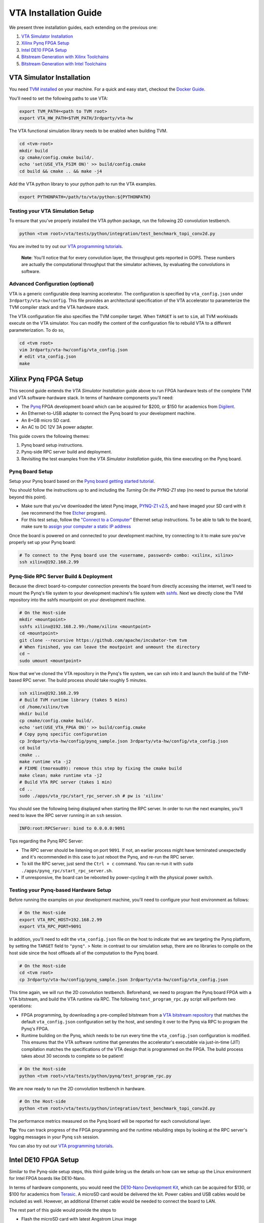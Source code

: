 ..  Licensed to the Apache Software Foundation (ASF) under one
    or more contributor license agreements.  See the NOTICE file
    distributed with this work for additional information
    regarding copyright ownership.  The ASF licenses this file
    to you under the Apache License, Version 2.0 (the
    "License"); you may not use this file except in compliance
    with the License.  You may obtain a copy of the License at

..    http://www.apache.org/licenses/LICENSE-2.0

..  Unless required by applicable law or agreed to in writing,
    software distributed under the License is distributed on an
    "AS IS" BASIS, WITHOUT WARRANTIES OR CONDITIONS OF ANY
    KIND, either express or implied.  See the License for the
    specific language governing permissions and limitations
    under the License.

VTA Installation Guide
======================

We present three installation guides, each extending on the previous one:

1. `VTA Simulator Installation`_
2. `Xilinx Pynq FPGA Setup`_
3. `Intel DE10 FPGA Setup`_
4. `Bitstream Generation with Xilinx Toolchains`_
5. `Bitstream Generation with Intel Toolchains`_


VTA Simulator Installation
--------------------------

You need `TVM installed <https://tvm.apache.org/docs/install/index.html>`_ on your machine.
For a quick and easy start, checkout the `Docker Guide <https://tvm.apache.org/docs/install/docker.html>`_.

You'll need to set the following paths to use VTA:

.. code:: bash

   export TVM_PATH=<path to TVM root>
   export VTA_HW_PATH=$TVM_PATH/3rdparty/vta-hw

The VTA functional simulation library needs to be enabled when building TVM.

.. code:: bash

   cd <tvm-root>
   mkdir build
   cp cmake/config.cmake build/.
   echo 'set(USE_VTA_FSIM ON)' >> build/config.cmake
   cd build && cmake .. && make -j4

Add the VTA python library to your python path to run the VTA examples.

.. code:: bash

   export PYTHONPATH=/path/to/vta/python:${PYTHONPATH}

Testing your VTA Simulation Setup
^^^^^^^^^^^^^^^^^^^^^^^^^^^^^^^^^

To ensure that you've properly installed the VTA python package, run the following 2D convolution testbench.

.. code:: bash

   python <tvm root>/vta/tests/python/integration/test_benchmark_topi_conv2d.py

You are invited to try out our `VTA programming tutorials <https://tvm.apache.org/docs/vta/tutorials/index.html>`_.

   **Note**: You'll notice that for every convolution layer, the throughput gets reported in GOPS. These numbers are actually the computational throughput that the simulator achieves, by evaluating the convolutions in software.

Advanced Configuration (optional)
^^^^^^^^^^^^^^^^^^^^^^^^^^^^^^^^^

VTA is a generic configurable deep learning accelerator.
The configuration is specified by ``vta_config.json`` under ``3rdparty/vta-hw/config``.
This file provides an architectural specification of the VTA accelerator to parameterize the TVM compiler stack and the VTA hardware stack.

The VTA configuration file also specifies the TVM compiler target.
When ``TARGET`` is set to ``sim``, all TVM workloads execute on the VTA simulator.
You can modify the content of the configuration file to rebuild VTA to a different parameterization.
To do so,

.. code:: bash

   cd <tvm root>
   vim 3rdparty/vta-hw/config/vta_config.json
   # edit vta_config.json
   make



Xilinx Pynq FPGA Setup
----------------------

This second guide extends the *VTA Simulator Installation* guide above to run FPGA hardware tests of the complete TVM and VTA software-hardware stack.
In terms of hardware components you'll need:

* The `Pynq <http://www.pynq.io/>`_ FPGA development board which can be acquired for $200, or $150 for academics from `Digilent <https://store.digilentinc.com/pynq-z1-python-productivity-for-zynq/>`_.
* An Ethernet-to-USB adapter to connect the Pynq board to your development machine.
* An 8+GB micro SD card.
* An AC to DC 12V 3A power adapter.

This guide covers the following themes:

1. Pynq board setup instructions.
2. Pynq-side RPC server build and deployment.
3. Revisiting the test examples from the *VTA Simulator Installation* guide, this time executing on the Pynq board.

Pynq Board Setup
^^^^^^^^^^^^^^^^

Setup your Pynq board based on the `Pynq board getting started tutorial <http://pynq.readthedocs.io/en/latest/getting_started.html>`_.

You should follow the instructions up to and including the *Turning On the PYNQ-Z1* step (no need to pursue the tutorial beyond this point).

* Make sure that you've downloaded the latest Pynq image, `PYNQ-Z1 v2.5 <http://www.pynq.io/board.html>`_, and have imaged your SD card with it (we recommend the free `Etcher <https://etcher.io/>`_ program).
* For this test setup, follow the `"Connect to a Computer" <https://pynq.readthedocs.io/en/latest/getting_started/pynq_z1_setup.html>`_ Ethernet setup instructions. To be able to talk to the board, make sure to `assign your computer a static IP address <https://pynq.readthedocs.io/en/latest/appendix.html#assign-your-computer-a-static-ip>`_

Once the board is powered on and connected to your development machine, try connecting to it to make sure you've properly set up your Pynq board:

.. code:: bash

   # To connect to the Pynq board use the <username, password> combo: <xilinx, xilinx>
   ssh xilinx@192.168.2.99

Pynq-Side RPC Server Build & Deployment
^^^^^^^^^^^^^^^^^^^^^^^^^^^^^^^^^^^^^^^

Because the direct board-to-computer connection prevents the board from directly accessing the internet, we'll need to mount the Pynq's file system to your development machine's file system with `sshfs <https://www.digitalocean.com/community/tutorials/how-to-use-sshfs-to-mount-remote-file-systems-over-ssh>`_. Next we directly clone the TVM repository into the sshfs mountpoint on your development machine.

.. code:: bash

   # On the Host-side
   mkdir <mountpoint>
   sshfs xilinx@192.168.2.99:/home/xilinx <mountpoint>
   cd <mountpoint>
   git clone --recursive https://github.com/apache/incubator-tvm tvm
   # When finished, you can leave the moutpoint and unmount the directory
   cd ~
   sudo umount <mountpoint>

Now that we've cloned the VTA repository in the Pynq's file system, we can ssh into it and launch the build of the TVM-based RPC server.
The build process should take roughly 5 minutes.

.. code:: bash

   ssh xilinx@192.168.2.99
   # Build TVM runtime library (takes 5 mins)
   cd /home/xilinx/tvm
   mkdir build
   cp cmake/config.cmake build/.
   echo 'set(USE_VTA_FPGA ON)' >> build/config.cmake
   # Copy pynq specific configuration
   cp 3rdparty/vta-hw/config/pynq_sample.json 3rdparty/vta-hw/config/vta_config.json
   cd build
   cmake ..
   make runtime vta -j2
   # FIXME (tmoreau89): remove this step by fixing the cmake build
   make clean; make runtime vta -j2
   # Build VTA RPC server (takes 1 min)
   cd ..
   sudo ./apps/vta_rpc/start_rpc_server.sh # pw is 'xilinx'


You should see the following being displayed when starting the RPC server. In order to run the next examples, you'll need to leave the RPC server running in an ``ssh`` session.

.. code:: bash

   INFO:root:RPCServer: bind to 0.0.0.0:9091


Tips regarding the Pynq RPC Server:

* The RPC server should be listening on port ``9091``. If not, an earlier process might have terminated unexpectedly and it's recommended in this case to just reboot the Pynq, and re-run the RPC server.
* To kill the RPC server, just send the ``Ctrl + c`` command. You can re-run it with ``sudo ./apps/pynq_rpc/start_rpc_server.sh``.
* If unresponsive, the board can be rebooted by power-cycling it with the physical power switch.

Testing your Pynq-based Hardware Setup
^^^^^^^^^^^^^^^^^^^^^^^^^^^^^^^^^^^^^^

Before running the examples on your development machine, you'll need to configure your host environment as follows:

.. code:: bash

   # On the Host-side
   export VTA_RPC_HOST=192.168.2.99
   export VTA_RPC_PORT=9091


In addition, you'll need to edit the ``vta_config.json`` file on the host to indicate that we are targeting the Pynq platform, by setting the ``TARGET`` field to ``"pynq"``.
> Note: in contrast to our simulation setup, there are no libraries to compile on the host side since the host offloads all of the computation to the Pynq board.

.. code:: bash

   # On the Host-side
   cd <tvm root>
   cp 3rdparty/vta-hw/config/pynq_sample.json 3rdparty/vta-hw/config/vta_config.json


This time again, we will run the 2D convolution testbench.
Beforehand, we need to program the Pynq board FPGA with a VTA bitstream, and build the VTA runtime via RPC.
The following ``test_program_rpc.py`` script will perform two operations:

* FPGA programming, by downloading a pre-compiled bitstream from a `VTA bitstream repository <https://github.com/uwsampl/vta-distro>`_ that matches the default ``vta_config.json`` configuration set by the host, and sending it over to the Pynq via RPC to program the Pynq's FPGA.
* Runtime building on the Pynq, which needs to be run every time the ``vta_config.json`` configuration is modified. This ensures that the VTA software runtime that generates the accelerator's executable via just-in-time (JIT) compilation matches the specifications of the VTA design that is programmed on the FPGA. The build process takes about 30 seconds to complete so be patient!

.. code:: bash

   # On the Host-side
   python <tvm root>/vta/tests/python/pynq/test_program_rpc.py


We are now ready to run the 2D convolution testbench in hardware.

.. code:: bash

   # On the Host-side
   python <tvm root>/vta/tests/python/integration/test_benchmark_topi_conv2d.py

The performance metrics measured on the Pynq board will be reported for each convolutional layer.

**Tip**: You can track progress of the FPGA programming and the runtime rebuilding steps by looking at the RPC server's logging messages in your Pynq ``ssh`` session.

You can also try out our `VTA programming tutorials <https://tvm.apache.org/docs/vta/tutorials/index.html>`_.



Intel DE10 FPGA Setup
---------------------

Similar to the Pynq-side setup steps, this third guide bring us the details on how can we setup up the Linux environment for Intel FPGA boards like DE10-Nano.

In terms of hardware components, you would need the `DE10-Nano Development Kit <https://www.terasic.com.tw/cgi-bin/page/archive.pl?Language=English&No=1046>`_, which can be acquired for $130, or $100 for academics from `Terasic <https://www.terasic.com.tw/>`_. A microSD card would be delivered the kit. Power cables and USB cables would be included as well. However, an additional Ethernet cable would be needed to connect the board to LAN.

The rest part of this guide would provide the steps to

* Flash the microSD card with latest Angstrom Linux image
* Cross-compilation setup
* Device-side RPC server setup and deployment

DE10-Nano Board Setup
^^^^^^^^^^^^^^^^^^^^^

Before powering up the device, we need to flash the microSD card image with latest Angstrom Linux image.

Flash SD Card and Boot Angstrom Linux
"""""""""""""""""""""""""""""""""""""

To flash SD card and boot Linux on DE10-Nano, it is recommended to navigate to the `Resource <https://www.terasic.com.tw/cgi-bin/page/archive.pl?Language=English&CategoryNo=167&No=1046&PartNo=4>`_ tab of the DE10-Nano product page from Terasic Inc.
After registration and login on the webpage, the prebuilt Angstrom Linux image would be available for downloading and flashing.
Specifically, to flash the downloaded Linux SD card image into your physical SD card:

First, extract the gzipped archive file.

.. code:: bash

   tar xf de10-nano-image-Angstrom-v2016.12.socfpga-sdimg.2017.03.31.tgz

This would produce a single SD card image named ``de10-nano-image-Angstrom-v2016.12.socfpga-sdimg`` (approx. 2.4 GB), it contains all the file systems to boot Angstrom Linux.

Second, plugin a SD card that is ready to flash in your PC, and identify the device id for the disk with ``fdisk -l``, or ``gparted`` if you feel better to use GUI. The typical device id for your disk would likely to be ``/dev/sdb``.

Then, flash the disk image into your physical SD card with the following command:

.. code:: bash

   # NOTE: root privilege is typically required to run the following command.
   dd if=de10-nano-image-Angstrom-v2016.12.socfpga-sdimg of=/dev/sdb status=progress

This would take a few minutes for your PC to write the whole file systems into the SD card.
After this process completes, you are ready to unmount the SD card and insert it into your DE10-Nano board.
Now you can connect the power cable and serial port to boot the Angstrom Linux.

   **Note**: When boot up from the microSD card, you might notice the incompatibility of the Linux kernel ``zImage`` in the microSD card.
   In this case, you might need to build the ``zImage`` file of your own from `socfpga-4.9.78-ltsi <https://github.com/altera-opensource/linux-socfpga/tree/socfpga-4.9.78-ltsi>`_ branch of the `linux-socfpga <https://github.com/altera-opensource/linux-socfpga>`_ repository.
   For a quick fix, you can also download a prebuilt version of the ``zImage`` file `from this link <https://raw.githubusercontent.com/liangfu/de10-nano-supplement/master/zImage>`_.

After connecting the usb cables to the DE10-Nano board, power on the board by connecting the power cable. You may then connect to the serial port of the device by using ``minicom`` on your host PC:

.. code:: bash

   # NOTE: root privilege is typically required to run the following command.
   minicom -D /dev/ttyUSB0

The default user name for the device would be ``root``, and the password is empty for the default user.

You may now start to install supporting Python3 packages (TVM has dropped the support for Python2), specifically, they are ``numpy``, ``attrs`` and ``decorator``.

   **Note**: You might fail to install ``numpy`` by using ``pip3`` on the DE10-Nano device.
   In that case, you have the option to either build your own filesystem image for the board from `meta-de10-nano <https://github.com/intel/meta-de10-nano>`_ repository;
   an alternative option is to download prebuilt packages from existing Linux distributions, e.g. Debian.
   For a quick fix, we have concatenated the supplementary binary files `here <https://raw.githubusercontent.com/liangfu/de10-nano-supplement/master/rootfs_supplement.tgz>`_, and you can extract the files into the root filesystem.

Install Required Python Packages
""""""""""""""""""""""""""""""""

After accessing bash terminal from the serial port, we need to install required Python packages before building and installing TVM and VTA programs.

Build Additional Components to Use VTA Bitstream
""""""""""""""""""""""""""""""""""""""""""""""""

To use the above built bitstream on DE10-Nano hardware, several additional components need to be compiled for the system.
Specifically, to compile application executables for the system, you need to download and install `SoCEDS <http://fpgasoftware.intel.com/soceds/18.1/?edition=standard&download_manager=dlm3&platform=linux>`_ (recommended), or alternatively install the ``g++-arm-linux-gnueabihf`` package on your host machine. You would also need a ``cma`` kernel module to allocate contigous memory, and a driver for communicating with the VTA subsystem.


Bitstream Generation with Xilinx Toolchains
-------------------------------------------

If you're interested in generating the Xilinx FPGA bitstream on your own instead of using the pre-built VTA bitstreams, follow the instructions below.

Xilinx Toolchain Installation
^^^^^^^^^^^^^^^^^^^^^^^^^^^^^

We recommend using Vivado 2020.1 since our scripts have been tested to work on this version of the Xilinx toolchains.
Our guide is written for Linux (Ubuntu) installation.

You’ll need to install Xilinx’ FPGA compilation toolchain, `Vivado HL WebPACK 2020.1 <https://www.xilinx.com/products/design-tools/vivado.html>`_, which a license-free version of the Vivado HLx toolchain.

Obtaining and Launching the Vivado GUI Installer
""""""""""""""""""""""""""""""""""""""""""""""""

1. Go to the `download webpage <https://www.xilinx.com/support/download/index.html/content/xilinx/en/downloadNav/vivado-design-tools/2020-1.html>`_, and download the Linux Self Extracting Web Installer for Vivado HLx 2020.1: WebPACK and Editions.
2. You’ll have to sign in with a Xilinx account. This requires a Xilinx account creation that will take 2 minutes.
3. Complete the Name and Address Verification by clicking “Next”, and you will get the opportunity to download a binary file, called ``Xilinx_Unified_2020.1_0602_1208_Lin64.bin``.
4. Now that the file is downloaded, go to your ``Downloads`` directory, and change the file permissions so it can be executed:

.. code:: bash

   chmod u+x Xilinx_Unified_2020.1_0602_1208_Lin64.bin

5. Now you can execute the binary:

.. code:: bash

   ./Xilinx_Unified_2020.1_0602_1208_Lin64.bin

Xilinx Vivado GUI Installer Steps
"""""""""""""""""""""""""""""""""

At this point you've launched the Vivado 2020.1 Installer GUI program.

1. Click “Next” on the "Welcome" screen.
2. On the "Select Install Type" screen, enter your Xilinx user credentials under the “User Authentication” box and select the “Download and Install Now” option before clicking “Next”.
3. On the "Accept License Agreements" screen, accept all terms before clicking “Next”.
4. On the "Select Edition to Install" screen, select the “Vivado HL WebPACK” before clicking “Next”.
5. Under the "Vivado HL WebPACK" screen, before hitting “Next", check the following options (the rest should be unchecked):
   * Design Tools -> Vivado Design Suite -> Vivado
   * Devices -> Production Devices -> SoCs -> Zynq-7000 (if you are targeting the Pynq board)
   * Devices -> Production Devices -> SoCs -> UltraScale+ MPSoC (if you are targeting the Ultra-96 board)
6. Your total download size should be about 5GB and the amount of Disk Space Required 23GB.
7. On the "Select Destination Directory" screen, set the installation directory before clicking “Next”. It might highlight some paths as red - that’s because the installer doesn’t have the permission to write to the directory. In that case select a path that doesn’t require special write permissions (e.g. your home directory).
8. On the "Installation Summary" screen, hit “Install”.
9. An "Installation Progress" window will pop-up to track progress of the download and the installation.
10. This process will take about 20-30 minutes depending on your connection speed.
11. A pop-up window will inform you that the installation completed successfully. Click "OK".
12. Finally the "Vivado License Manager" will launch. Select "Get Free ISE WebPACK, ISE/Vivado IP or PetaLinux License" and click "Connect Now" to complete the license registration process.

Environment Setup
"""""""""""""""""

The last step is to update your ``~/.bashrc`` with the following lines. This will include all of the Xilinx binary paths so you can launch compilation scripts from the command line.

.. code:: bash

   # Xilinx Vivado 2020.1 environment
   export XILINX_VIVADO=${XILINX_PATH}/Vivado/2020.1
   export PATH=${XILINX_VIVADO}/bin:${PATH}

HLS-based Custom VTA Bitstream Compilation for Pynq
^^^^^^^^^^^^^^^^^^^^^^^^^^^^^^^^^^^^^^^^^^^^^^^^^^^

High-level hardware parameters are listed in the VTA configuration file and can be customized by the user.
For this custom VTA bitstream compilation exercise, we'll change the frequency of our design, so it can be clocked a little faster.

* Set the ``HW_FREQ`` field to ``142``. The Pynq board supports 100, 142, 167 and 200MHz clocks. Note that the higher the frequency, the harder it will be to close timing. Increasing the frequency can lead to timing violation and thus faulty hardware execution.
* Set the ``HW_CLK_TARGET`` to ``6``. This parameters refers to the target clock period in nano seconds for HLS - a lower clock period leads to more aggressive pipelining to achieve timing closure at higher frequencies. Technically a 142MHz clock would require a 7ns target, but we intentionally lower the clock target to 6ns to more aggressively pipeline our design.

Bitstream generation is driven by a top-level ``Makefile`` under ``<tvm root>/3rdparty/vta-hw/hardware/xilinx/``.

If you just want to simulate the VTA design in software emulation to make sure that it is functional, enter:

.. code:: bash

   cd <tvm root>/3rdparty/vta-hw/hardware/xilinx
   make ip MODE=sim


If you just want to generate the HLS-based VTA IP cores without launching the entire design place and route, enter:

.. code:: bash

   make ip

You'll be able to view the HLS synthesis reports under ``<tvm root>/3rdparty/vta-hw/build/hardware/xilinx/hls/<configuration>/<block>/solution0/syn/report/<block>_csynth.rpt``

   **Note**: The ``<configuration>`` name is a string that summarizes the VTA configuration parameters listed in the ``vta_config.json``. The ``<block>`` name refers to the specific module (or HLS function) that compose the high-level VTA pipeline.

Finally to run the full hardware compilation and generate the VTA bitstream, run ``make``.

This process is lengthy, and can take around up to an hour to complete depending on your machine's specs.
We recommend setting the ``VTA_HW_COMP_THREADS`` variable in the Makefile to take full advantage of all the cores on your development machine.

Once the compilation completes, the generated bitstream can be found under ``<tvm root>/3rdparty/vta-hw/build/hardware/xilinx/vivado/<configuration>/export/vta.bit``.

Using A Custom Bitstream
^^^^^^^^^^^^^^^^^^^^^^^^

We can program the new VTA FPGA bitstream by setting the bitstream path of the ``vta.program_fpga()`` function in the tutorial examples, or in the ``test_program_rpc.py`` script.

.. code:: python

   vta.program_fpga(remote, bitstream="<tvm root>/3rdparty/vta-hw/build/hardware/xilinx/vivado/<configuration>/export/vta.bit")

Instead of downloading a pre-built bitstream from the VTA bitstream repository, TVM will instead use the new bitstream you just generated, which is a VTA design clocked at a higher frequency.
Do you observe a noticeable performance increase on the ImageNet classification example?



Bitstream Generation with Intel Toolchains
-------------------------------------------

If you're interested in generating the Xilinx FPGA bitstream on your own instead of using the pre-built VTA bistreams, follow the instructions below.

Intel Toolchain Installation
^^^^^^^^^^^^^^^^^^^^^^^^^^^^

It is recommended to use ``Intel Quartus Prime 18.1``, since the test scripts contained in this document have been tested on this version.

You would need to install Intel's FPGA compilation toolchain, `Quartus Prime Lite <http://fpgasoftware.intel.com/?edition=lite>`_, which is a license-free version of the Intel Quartus Prime software.

Obtaining and Launching the Quartus GUI Installer
"""""""""""""""""""""""""""""""""""""""""""""""""

1. Go to the `download center <http://fpgasoftware.intel.com/?edition=lite>`_, and download the linux version of "Quartus Prime (include Nios II EDS)" and "Cyclone V device support" files in the "Separate file" tab. This avoid downloading unused device support files.
2. Sign in the form if you have an account, or register on the right side of the web page to create an account.
3. After signed in, you are able to download the installer and the device support files.
4. Now that the files are downloaded, go to your ``Downloads`` directory, and change the file permissions:

.. code:: bash

   chmod u+x QuartusLiteSetup-18.1.0.625-linux.run

5. Now ensure both the installer and device support files are in the same directory, and you can run the install with:

.. code:: bash

   ./QuartusLiteSetup-18.1.0.625-linux.run

6. Follow the instructions on the pop-up GUI form, and install all the content in the ``/usr/local`` directory. After installation, ``/usr/local/intelFPGA_lite/18.1`` would be created and the Quartus program along with other programs would be available in the folder.

Environment Setup
"""""""""""""""""

Similar to what should be done for Xilinx toolchain, the following line should be added to your ``~/.bashrc``.

.. code:: bash

   # Intel Quartus 18.1 environment
   export QUARTUS_ROOTDIR="/usr/local/intelFPGA_lite/18.1/quartus"
   export PATH=${QUARTUS_ROOTDIR}/bin:${PATH}
   export PATH=${QUARTUS_ROOTDIR}/sopc_builder/bin:${PATH}

This would add quartus binary path into your ``PATH`` environment variable, so you can launch compilation scripts from the command line.

Chisel-based Custom VTA Bitstream Compilation for DE10-Nano
^^^^^^^^^^^^^^^^^^^^^^^^^^^^^^^^^^^^^^^^^^^^^^^^^^^^^^^^^^^

Similar to the HLS-based design, high-level hardware parameters in Chisel-based design are listed in the VTA configuration file `Configs.scala <https://github.com/apache/incubator-tvm/blob/master/3rdparty/vta-hw/hardware/chisel/src/main/scala/core/Configs.scala>`_, and they can be customized by the user.

For Intel FPGA, bitstream generation is driven by a top-level ``Makefile`` under ``<tvm root>/3rdparty/vta-hw/hardware/intel``.

If you just want to generate the Chisel-based VTA IP core for the DE10-Nano board without compiling the design for the FPGA hardware, enter:

.. code:: bash

   cd <tvm root>/3rdparty/vta-hw/hardware/intel
   make ip

Then you'll be able to locate the generated verilog file at ``<tvm root>/3rdparty/vta-hw/build/hardware/intel/chisel/<configuration>/VTA.DefaultDe10Config.v``.

If you would like to run the full hardware compilation for the ``de10nano`` board:

.. code:: bash

   make

This process might be a bit lengthy, and might take up to half an hour to complete depending on the performance of your PC. The Quartus Prime software would automatically detect the number of cores available on your PC and try to utilize all of them to perform such process.

Once the compilation completes, the generated bistream can be found under ``<tvm root>/3rdparty/vta-hw/build/hardware/intel/quartus/<configuration>/export/vta.rbf``. You can also open the Quartus project file (.qpf) available at ``<tvm root>/3rdparty/vta-hw/build/hardware/intel/quartus/<configuration>/de10_nano_top.qpf`` to look around the generated reports.

